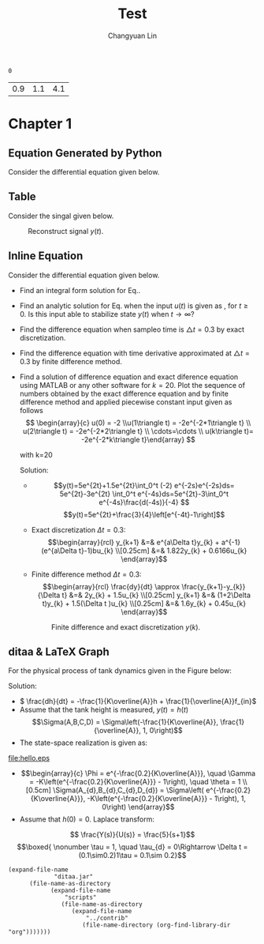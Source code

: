 #+TITLE: Test
#+AUTHOR: Changyuan Lin
#+EMAIL: linchangyuan1996@gmail.com
#+Latex_header: \usepackage{float}
#+Latex_header: \newcommand{\aDE}[4]{\begin{center}\begin{equation}\label{#4}\frac{{dy(t)}}{{dt}} -#1y(t) = #2u(t),y(0) = #3 \end{equation}\end{center}}
#+BEGIN: db
#+END:


#+Name: isShell
#+Begin_src python :var isShell=1 :exports none
return isShell
#+end_src

#+RESULTS: isShell
: 0

#+Name: par
#+Begin_src python :var input="0000777" :exports none
import numpy as np
a=np.arange(0.1,2,0.2)
b=np.arange(0.1,2,0.2)
Y_0=np.arange(0.1,5,0.5)
par=[round((a[eval(input[4])]),1),round(b[eval(input[5])],1),round(Y_0[eval(input[6])],1)]
return par
#+end_src

#+RESULTS: par
| 0.9 | 1.1 | 4.1 |
* Chapter 1
** Equation Generated by Python
Consider the differential equation given below.
#+Name: Generate_Equation1
#+Begin_src python :var texCommName="aDE" :var ParNum=3 :var par=par :var label="eq1" :var isShell=isShell :results value raw :exports results
if(isShell==1):
    st="\\"+texCommName
else:
    st="\(\\"+texCommName
for i in range(ParNum):
    st+="{"+str(par[i])+"}"
st+="{"+label+"}"
if(isShell==0):
    st+="\)"
return st
#+end_src

#+RESULTS: Generate_Equation1
** Table
Consider the singal given below.
#+BEGIN_COMMENT
#+tblname: signal 
|  k | y |
|----+---|
|  0 | 2 |
|  2 | 2 |
|  2 | 4 |
|  4 | 4 |
|  6 | 4 |
|  6 | 3 |
|  8 | 3 |
|  8 | 2 |
| 10 | 8 |
#+TBLFM:
#+END_COMMENT

#+RESULTS:

#+Begin_src python :var fname="plot.png" :var signal=signal :results file :exports results
import matplotlib.pyplot as plt
k, y =zip(*signal)
fig = plt.figure()
axes = fig.add_subplot(1,1,1)
axes.plot(k, y, marker='o')
fig.savefig(fname)
return fname
#+end_src

   #+ATTR_LATEX: :width 0.5in :placement [!htpb]
   #+CAPTION: Reconstruct signal \(y(t)\).
   #+LABEL: FIG:fig2
   #+NAME: FIG:fig2
   #+RESULTS:
   [[file:plot.png]]
  
** Inline Equation
Consider the differential equation given below.
#+Name: Generate_Equation2
#+Begin_src python :var texCommName="aDE" :var ParNum=3 :var par=par :var label="eq2" :var isShell=isShell :results value raw :exports results
if(isShell==1):
    st="\\"+texCommName
else:
    st="\(\\"+texCommName
for i in range(ParNum):
    st+="{"+str(par[i])+"}"
st+="{"+label+"}"
if(isShell==0):
    st+="\)"
return st
#+end_src

#+RESULTS: Generate_Equation2
#+Name: Generate_eqq
#+Begin_src python :results value raw :exports results
return "#+MACRO: eqq 123"
#+end_src
#+RESULTS: Generate_eqq

   - Find an integral form solution for Eq.\ref{eq2}.
   - Find an analytic solution for Eq.\ref{eq2} when the input \(u(t)\) is  given as , for \(t\ge 0\). Is this input able to stabilize state \(y(t)\) when \( t\rightarrow  \infty\)?
   - Find the difference equation when sampleo time is \(\triangle t=0.3\) by exact discretization.
   - Find the difference equation with time derivative approximated at \(\triangle t=0.3\) by finite difference method.
   - Find a solution of difference equation and exact diference equation using  MATLAB or any other software for \(k=20\).  Plot the sequence of numbers obtained by the exact difference equation and by finite difference method and applied piecewise constant input given as follows
     \[ \begin{array}{c} u(0) = -2 \\u(1\triangle t) = -2e^{-2*1\triangle t} \\ u(2\triangle t) = -2e^{-2*2\triangle t} \\ \cdots=\cdots \\ u(k\triangle t)= -2e^{-2*k\triangle t}\end{array} \]

     with k=20

     Solution:







     - \[y(t)=5e^{2t}+1.5e^{2t}\int_0^t (-2) e^{-2s}e^{-2s}ds= 5e^{2t}-3e^{2t} \int_0^t e^{-4s}ds=5e^{2t}-3\int_0^t e^{-4s}\frac{d(-4s)}{-4} \]
       \[y(t)=5e^{2t}+\frac{3}{4}\left[e^{-4t}-1\right]\]
     - Exact discretization \(\Delta t = 0.3\):
       \[\begin{array}{rcl}
       y_{k+1} &=& e^{a\Delta t}y_{k} + a^{-1}(e^{a\Delta t}-1)bu_{k} \\[0.25cm]
       &=& 1.822y_{k} + 0.6166u_{k}
       \end{array}\]

     - Finite difference method \(\Delta t=0.3\):
       \[\begin{array}{rcl}  \frac{dy}{dt} \approx \frac{y_{k+1}-y_{k}}{\Delta t} &=& 2y_{k} + 1.5u_{k} \\[0.25cm]
         y_{k+1} &=& (1+2\Delta t)y_{k} + 1.5(\Delta t )u_{k} \\[0.25cm]
         &=& 1.6y_{k} + 0.45u_{k}
         \end{array}\]
   
    #+Begin_src python :var fname="plot1.png" :results file :exports results
     import matplotlib.pyplot as plt
     import numpy as np
     from math import exp
     k=20
     ye_p=np.arange(0,k,1)
     ye_p[0]=5;Y=5;
     yd_p=np.arange(0,k,1)
     yd_p[0]=5;Yd=5;
     x=np.arange(0,k,1)

     for k in range(1,k):
         Y=1.822*Y+0.6166*(-2*exp((k-1)*0.3))
	 Yd=1.6*Yd+0.45*(-2*exp((k-1)*0.3))
	 ye_p[k]=Y
	 yd_p[k]=Yd

     fig = plt.figure()
     axes = fig.add_subplot(1,1,1)
     axes.plot(x,ye_p, marker='o')
     axes.plot(x,yd_p, marker='+')
     plt.ylabel('y exact -o- and y approx -+-')
     fig.savefig(fname)
     return fname
     #+end_src
    #+ATTR_LATEX: :width 4in :placement [!htpb]
    #+CAPTION: Finite difference and exact discretization \(y(k)\).
    #+LABEL: FIG:fig3
    #+NAME: FIG:fig3
    #+RESULTS:
    [[file:plot1.png]]



** ditaa & LaTeX Graph
   For the physical process of tank dynamics given in the Figure below:

#+BEGIN_LATEX
\vspace{0.2in}
\setlength{\unitlength}{1cm}
\begin{picture}(1, 1)
  \put(5, 0.9){\vector(1, 0){1.8}}
  \put(6.8, 0.9){\vector(0,-1){0.7}}
  \put(5.5,1.1){{$f_{in}(t)$}}   
  \put(6.3, 0.25){\line(0,-1){1.9}}
  \put(8.2, 0.25){\line(0,-1){1.9}}
  \put(6.3,-1.95){\framebox(1.9,1.9)}
  \put(8., -1.95){\vector(1,0){2.5}}  
  \put(9.6, -2.1){\line(0,0){0.4}}  
  \put(9.3, -2.1){\line(0,0){0.4}}  
  \put(9.3, -2.1){\line(3,4){0.3}}  
  \put(9.3, -1.75){\line(3,-4){0.3}}  
  \put(9.45,-2.){\line(0,1){0.5}}
  \put(9.15,-1.5){\line(1,0){0.5}}
   \put(10.7,-2){{$f_{out}(t)$}}  
   \put(9.3,-1.25){{$K$}}  
    \put(5.5,-1.25){{$h(t)$}}  
\end{picture}
\vspace{0.7in}
#+END_LATEX


     Solution:
     - \( \frac{dh}{dt} = -\frac{1}{K\overline{A}}h + \frac{1}{\overline{A}}f_{in}\)
     - Assume that the tank height is measured, \(y(t) = h(t)\)
       \[\Sigma(A,B,C,D) = \Sigma\left(-\frac{1}{K\overline{A}}, \frac{1}{\overline{A}}, 1, 0\right)\]
     - The state-space realization is given as:

#+begin_src ditaa :file hello.png :results file :exports results

                                                   
          fin       +-----+       /----\  dh/dt    |\   
          --------->|1/A  |------>|+   |---------->+ \------------> y
                    +-----+       \----/           | /      |
		                    ^              |/       |
                                    |                       |
				    |                       |
                                    |  +--------+           |
				    +<-|-1/(KA) |<----------+
				       +--------+
#+end_src

 #+ATTR_LATEX: :height 1.5in :width 3in :placement [!htpb] :caption {\caption{Block diagram elements.}}
 #+CAPTION: Block diagram elements
 #+NAME: fig:fig1
 #+RESULTS:
 [[file:hello.eps]]

      - \[\begin{array}{c}
        \Phi = e^{-\frac{0.2}{K\overline{A}}}, \quad \Gamma = -K\left(e^{-\frac{0.2}{K\overline{A}}} - 1\right), \quad \theta = 1 \\[0.5cm]
        \Sigma(A_{d},B_{d},C_{d},D_{d}) = \Sigma\left( e^{-\frac{0.2}{K\overline{A}}}, -K\left(e^{-\frac{0.2}{K\overline{A}}} - 1\right), 1, 0\right)
        \end{array}\]
      - Assume that \(h(0) = 0\). Laplace transform:
	\[ \frac{Y(s)}{U(s)} = \frac{5}{s+1}\]
	\[\boxed{ \nonumber  \tau = 1, \quad \tau_{d} = 0\Rightarrow \Delta t = (0.1\sim0.2)1\tau = 0.1\sim 0.2}\]

#+begin_src elisp
(expand-file-name
             "ditaa.jar"
      (file-name-as-directory
            (expand-file-name
                "scripts"
               (file-name-as-directory
                  (expand-file-name
                      "../contrib"
                     (file-name-directory (org-find-library-dir "org")))))))
#+end_src

#+RESULTS:
: /Applications/Emacs.app/Contents/Resources/lisp/contrib/scripts/ditaa.jar

